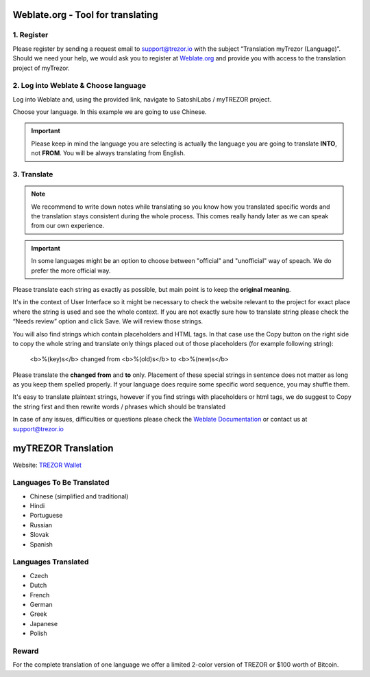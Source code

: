Weblate.org - Tool for translating
==================================

1. Register
--------------------

Please register by sending a request email to `support@trezor.io <mailto:support@trezor.io>`_ with the subject “Translation myTrezor (Language)”. Should we need your help, we would ask you to register at `Weblate.org <https://hosted.weblate.org>`_ and provide you with access to the translation project of myTrezor.


2. Log into Weblate & Choose language
------------------

Log into Weblate and, using the provided link, navigate to SatoshiLabs / myTREZOR project.

Choose your language. In this example we are going to use Chinese.

.. important:: Please keep in mind the language you are selecting is actually the language you are going to translate **INTO**, not **FROM**. You will be always translating from English.

.. image:: images/weblate-language.png


3. Translate
------------

.. note:: We recommend to write down notes while translating so you know how you translated specific words and the translation stays consistent during the whole process. This comes really handy later as we can speak from our own experience.

.. important:: In some languages might be an option to choose between "official" and "unofficial" way of speach. We do prefer the more official way.

Please translate each string as exactly as possible, but main point is to keep the **original meaning**.

It's in the context of User Interface so it might be necessary to check the website relevant to the project for exact place where the string is used and see the whole context. If you are not exactly sure how to translate string please check the “Needs review” option and click Save. We will review those strings.

You will also find strings which contain placeholders and HTML tags. In that case use the Copy button on the right side to copy the whole string and translate only things placed out of those placeholders (for example following string):

  <b>%(key)s</b> changed from <b>%(old)s</b> to <b>%(new)s</b>

Please translate the **changed from** and **to** only. Placement of these special strings in sentence does not matter as long as you keep them spelled properly. If your language does require some specific word sequence, you may shuffle them.

It's easy to translate plaintext strings, however if you find strings with placeholders or html tags, we do suggest to Copy the string first and then rewrite words / phrases which should be translated

.. image:: images/weblate-copy.png

In case of any issues, difficulties or questions please check the `Weblate Documentation <https://docs.weblate.org/en/latest/>`_ or contact us at `support@trezor.io <mailto:support@trezor.io>`_




myTREZOR Translation
====================

Website: `TREZOR Wallet <https://wallet.trezor.io>`_

Languages To Be Translated
---------

* Chinese (simplified and traditional)
* Hindi
* Portuguese
* Russian
* Slovak
* Spanish

Languages Translated
---------

* Czech
* Dutch
* French
* German
* Greek
* Japanese
* Polish


Reward
------

For the complete translation of one language we offer a limited 2-color version of TREZOR or $100 worth of Bitcoin.
